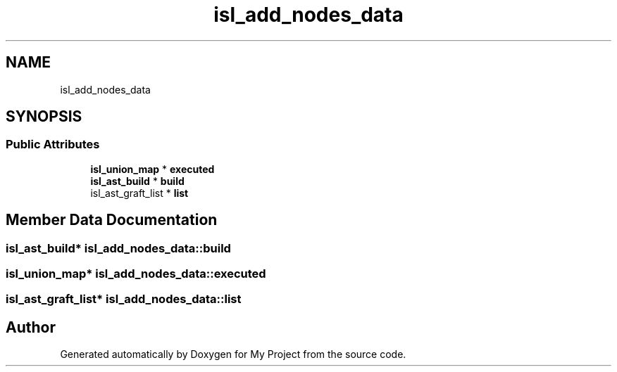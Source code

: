.TH "isl_add_nodes_data" 3 "Sun Jul 12 2020" "My Project" \" -*- nroff -*-
.ad l
.nh
.SH NAME
isl_add_nodes_data
.SH SYNOPSIS
.br
.PP
.SS "Public Attributes"

.in +1c
.ti -1c
.RI "\fBisl_union_map\fP * \fBexecuted\fP"
.br
.ti -1c
.RI "\fBisl_ast_build\fP * \fBbuild\fP"
.br
.ti -1c
.RI "isl_ast_graft_list * \fBlist\fP"
.br
.in -1c
.SH "Member Data Documentation"
.PP 
.SS "\fBisl_ast_build\fP* isl_add_nodes_data::build"

.SS "\fBisl_union_map\fP* isl_add_nodes_data::executed"

.SS "isl_ast_graft_list* isl_add_nodes_data::list"


.SH "Author"
.PP 
Generated automatically by Doxygen for My Project from the source code\&.
